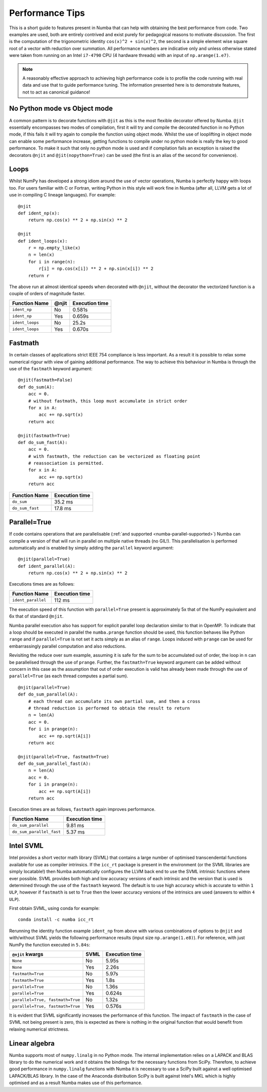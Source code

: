 Performance Tips
================

This is a short guide to features present in Numba that can help with obtaining
the best performance from code. Two examples are used, both are entirely
contrived and exist purely for pedagogical reasons to motivate discussion.
The first is the computation of the trigonometric identity
``cos(x)^2 + sin(x)^2``, the second is a simple element wise square root of a
vector with reduction over summation. All performance numbers are indicative
only and unless otherwise stated were taken from running on an Intel ``i7-4790``
CPU (4 hardware threads) with an input of ``np.arange(1.e7)``.

.. note::
   A reasonably effective approach to achieving high performance code is to
   profile the code running with real data and use that to guide performance
   tuning. The information presented here is to demonstrate features, not to act
   as canonical guidance!

No Python mode vs Object mode
-----------------------------

A common pattern is to decorate functions with ``@jit`` as this is the most
flexible decorator offered by Numba. ``@jit`` essentially encompasses two modes
of compilation, first it will try and compile the decorated function in no
Python mode, if this fails it will try again to compile the function using
object mode. Whilst the use of looplifting in object mode can enable some
performance increase, getting functions to compile under no python mode is
really the key to good performance. To make it such that only no python mode is
used and if compilation fails an exception is raised the decorators ``@njit``
and ``@jit(nopython=True)`` can be used (the first is an alias of the
second for convenience).

Loops
-----
Whilst NumPy has developed a strong idiom around the use of vector operations,
Numba is perfectly happy with loops too. For users familiar with C or Fortran,
writing Python in this style will work fine in Numba (after all, LLVM gets a
lot of use in compiling C lineage languages). For example::

    @njit
    def ident_np(x):
        return np.cos(x) ** 2 + np.sin(x) ** 2

    @njit
    def ident_loops(x):
        r = np.empty_like(x)
        n = len(x)
        for i in range(n):
            r[i] = np.cos(x[i]) ** 2 + np.sin(x[i]) ** 2
        return r

The above run at almost identical speeds when decorated with ``@njit``, without
the decorator the vectorized function is a couple of orders of magnitude faster.

+-----------------+-------+----------------+
| Function Name   | @njit | Execution time |
+=================+=======+================+
| ``ident_np``    | No    |     0.581s     |
+-----------------+-------+----------------+
| ``ident_np``    | Yes   |     0.659s     |
+-----------------+-------+----------------+
| ``ident_loops`` | No    |     25.2s      |
+-----------------+-------+----------------+
| ``ident_loops`` | Yes   |     0.670s     |
+-----------------+-------+----------------+


Fastmath
--------
In certain classes of applications strict IEEE 754 compliance is less
important. As a result it is possible to relax some numerical rigour with
view of gaining additional performance. The way to achieve this behaviour in
Numba is through the use of the ``fastmath`` keyword argument::

    @njit(fastmath=False)
    def do_sum(A):
        acc = 0.
        # without fastmath, this loop must accumulate in strict order
        for x in A:
            acc += np.sqrt(x)
        return acc

    @njit(fastmath=True)
    def do_sum_fast(A):
        acc = 0.
        # with fastmath, the reduction can be vectorized as floating point
        # reassociation is permitted.
        for x in A:
            acc += np.sqrt(x)
        return acc


+-----------------+-----------------+
| Function Name   | Execution time  |
+=================+=================+
| ``do_sum``      |      35.2 ms    |
+-----------------+-----------------+
| ``do_sum_fast`` |      17.8 ms    |
+-----------------+-----------------+


Parallel=True
-------------
If code contains operations that are parallelisable (:ref:`and supported
<numba-parallel-supported>`) Numba can compile a version of that will run in
parallel on multiple native threads (no GIL!). This parallelisation is performed
automatically and is enabled by simply adding the ``parallel`` keyword
argument::

    @njit(parallel=True)
    def ident_parallel(A):
        return np.cos(x) ** 2 + np.sin(x) ** 2


Executions times are as follows:

+--------------------+-----------------+
| Function Name      | Execution time  |
+====================+=================+
| ``ident_parallel`` | 112 ms          |
+--------------------+-----------------+


The execution speed of this function with ``parallel=True`` present is
approximately 5x that of the NumPy equivalent and 6x that of standard
``@njit``.


Numba parallel execution also has support for explicit parallel loop
declaration similar to that in OpenMP. To indicate that a loop should be
executed in parallel the ``numba.prange`` function should be used, this function
behaves like Python ``range`` and if ``parallel=True`` is not set it acts
simply as an alias of ``range``. Loops induced with ``prange`` can be used for
embarrassingly parallel computation and also reductions.

Revisiting the reduce over sum example, assuming it is safe for the sum to be
accumulated out of order, the loop in ``n`` can be parallelised through the use
of ``prange``. Further, the ``fastmath=True`` keyword argument can be added
without concern in this case as the assumption that out of order execution is
valid has already been made through the use of ``parallel=True`` (as each thread
computes a partial sum).
::

    @njit(parallel=True)
    def do_sum_parallel(A):
        # each thread can accumulate its own partial sum, and then a cross
        # thread reduction is performed to obtain the result to return
        n = len(A)
        acc = 0.
        for i in prange(n):
            acc += np.sqrt(A[i])
        return acc

    @njit(parallel=True, fastmath=True)
    def do_sum_parallel_fast(A):
        n = len(A)
        acc = 0.
        for i in prange(n):
            acc += np.sqrt(A[i])
        return acc


Execution times are as follows, ``fastmath`` again improves performance.

+-------------------------+-----------------+
| Function Name           | Execution time  |
+=========================+=================+
| ``do_sum_parallel``     |      9.81 ms    |
+-------------------------+-----------------+
| ``do_sum_parallel_fast``|      5.37 ms    |
+-------------------------+-----------------+

Intel SVML
----------

Intel provides a short vector math library (SVML) that contains a large number
of optimised transcendental functions available for use as compiler
intrinsics. If the ``icc_rt`` package is present in the environment (or the SVML
libraries are simply locatable!) then Numba automatically configures the LLVM
back end to use the SVML intrinsic functions where ever possible. SVML provides
both high and low accuracy versions of each intrinsic and the version that is
used is determined through the use of the ``fastmath`` keyword. The default is
to use high accuracy which is accurate to within ``1 ULP``, however if 
``fastmath`` is set to ``True`` then the lower accuracy versions of the
intrinsics are used (answers to within ``4 ULP``).


First obtain SVML, using conda for example::

    conda install -c numba icc_rt

Rerunning the identity function example ``ident_np`` from above with various
combinations of options to ``@njit`` and with/without SVML yields the following
performance results (input size ``np.arange(1.e8)``). For reference, with just
NumPy the function executed in ``5.84s``:

+-----------------------------------+--------+-------------------+
| ``@njit`` kwargs                  |  SVML  | Execution time    |
+===================================+========+===================+
| ``None``                          | No     | 5.95s             |
+-----------------------------------+--------+-------------------+
| ``None``                          | Yes    | 2.26s             |
+-----------------------------------+--------+-------------------+
| ``fastmath=True``                 | No     | 5.97s             |
+-----------------------------------+--------+-------------------+
| ``fastmath=True``                 | Yes    | 1.8s              |
+-----------------------------------+--------+-------------------+
| ``parallel=True``                 | No     | 1.36s             |
+-----------------------------------+--------+-------------------+
| ``parallel=True``                 | Yes    | 0.624s            |
+-----------------------------------+--------+-------------------+
| ``parallel=True, fastmath=True``  | No     | 1.32s             |
+-----------------------------------+--------+-------------------+
| ``parallel=True, fastmath=True``  | Yes    | 0.576s            |
+-----------------------------------+--------+-------------------+

It is evident that SVML significantly increases the performance of this
function. The impact of ``fastmath`` in the case of SVML not being present is
zero, this is expected as there is nothing in the original function that would
benefit from relaxing numerical strictness.

Linear algebra
--------------
Numba supports most of ``numpy.linalg`` in no Python mode. The internal
implementation relies on a LAPACK and BLAS library to do the numerical work
and it obtains the bindings for the necessary functions from SciPy. Therefore,
to achieve good performance in ``numpy.linalg`` functions with Numba it is
necessary to use a SciPy built against a well optimised LAPACK/BLAS library.
In the case of the Anaconda distribution SciPy is built against Intel's MKL
which is highly optimised and as a result Numba makes use of this performance.
